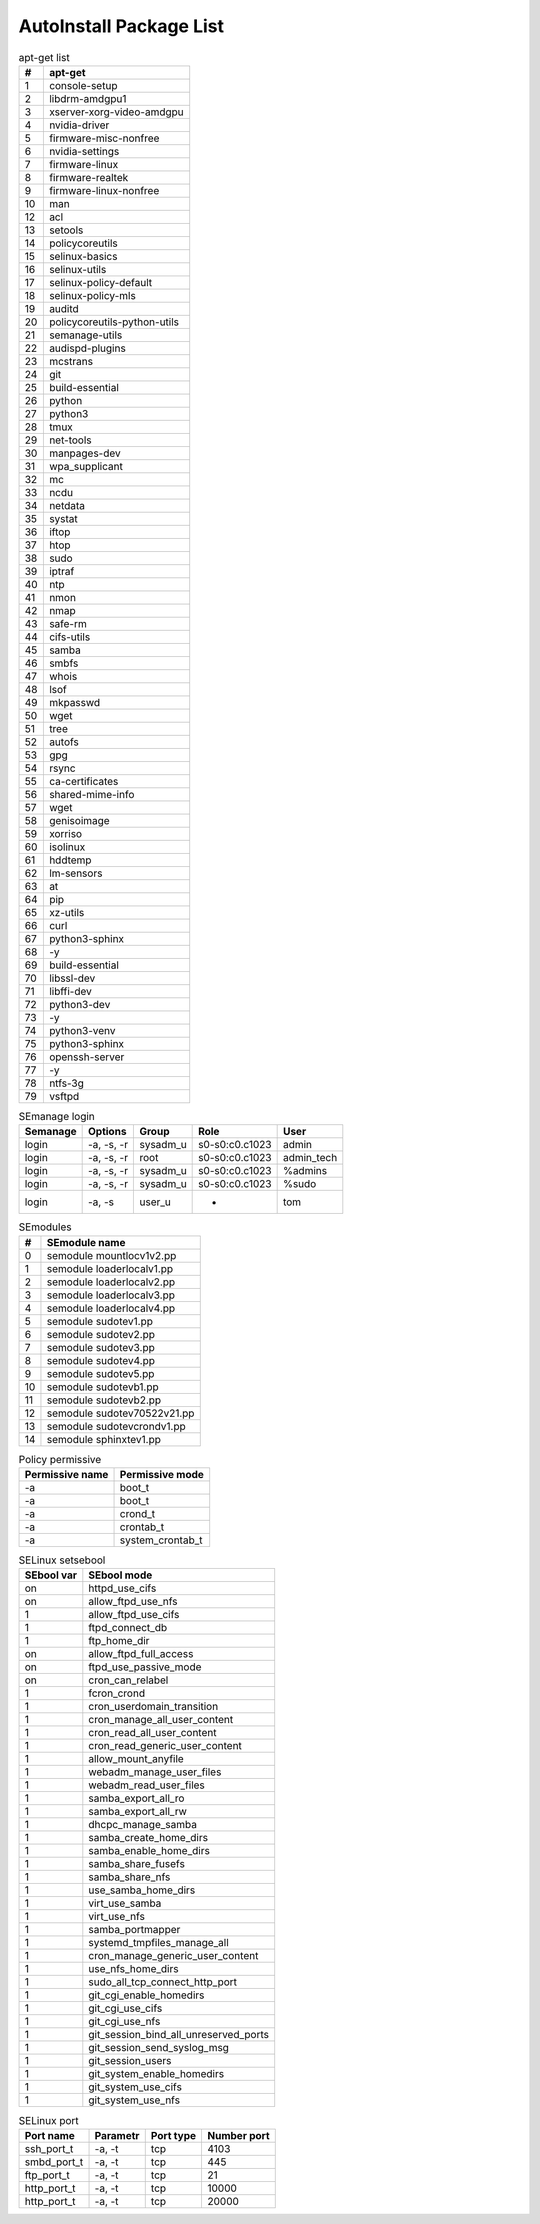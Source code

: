 AutoInstall Package List
*************************

.. csv-table:: apt-get list
	:header: "#", "apt-get"
	:widths: auto

	"1", "console-setup"
	"2", "libdrm-amdgpu1"
	"3", "xserver-xorg-video-amdgpu"
	"4", "nvidia-driver"
	"5", "firmware-misc-nonfree"
	"6", "nvidia-settings"
	"7", "firmware-linux"
	"8", "firmware-realtek"
	"9", "firmware-linux-nonfree"
	"10", "man"
	"12", "acl"
	"13", "setools"
	"14", "policycoreutils"
	"15", "selinux-basics"
	"16", "selinux-utils"
	"17", "selinux-policy-default"
	"18", "selinux-policy-mls"
	"19", "auditd"
	"20", "policycoreutils-python-utils"
	"21", "semanage-utils"
	"22", "audispd-plugins"
	"23", "mcstrans"
	"24", "git"
	"25", "build-essential"
	"26", "python"
	"27", "python3"
	"28", "tmux"
	"29", "net-tools"
	"30", "manpages-dev"
	"31", "wpa_supplicant"
	"32", "mc"
	"33", "ncdu"
	"34", "netdata"
	"35", "systat"
	"36", "iftop"
	"37", "htop"
	"38", "sudo"
	"39", "iptraf"
	"40", "ntp"
	"41", "nmon"
	"42", "nmap"
	"43", "safe-rm"
	"44", "cifs-utils"
	"45", "samba"
	"46", "smbfs"
	"47", "whois"
	"48", "lsof"
	"49", "mkpasswd"
	"50", "wget"
	"51", "tree"
	"52", "autofs"
	"53", "gpg"
	"54", "rsync"
	"55", "ca-certificates"
	"56", "shared-mime-info"
	"57", "wget"
	"58", "genisoimage"
	"59", "xorriso"
	"60", "isolinux"
	"61", "hddtemp"
	"62", "lm-sensors"
	"63", "at"
	"64", "pip"
	"65", "xz-utils"
	"66", "curl"
	"67", "python3-sphinx"
	"68", "-y"
	"69", "build-essential"
	"70", "libssl-dev"
	"71", "libffi-dev"
	"72", "python3-dev"
	"73", "-y"
	"74", "python3-venv"
	"75", "python3-sphinx"
	"76", "openssh-server"
	"77", "-y"
	"78", "ntfs-3g"
	"79", "vsftpd"

.. csv-table:: Python pip package
	:header: "#", "Module PIP"
	:widths: auto


.. csv-table:: SEmanage login
	:header: "Semanage", "Options", "Group", "Role", "User"
	:widths: auto

	"login", "-a, -s, -r", "sysadm_u", "s0-s0:c0.c1023", "admin"
	"login", "-a, -s, -r", "root", "s0-s0:c0.c1023", "admin_tech"
	"login", "-a, -s, -r", "sysadm_u", "s0-s0:c0.c1023", "%admins"
	"login", "-a, -s, -r", "sysadm_u", "s0-s0:c0.c1023", "%sudo"
	"login", "-a, -s", "user_u", "-", "tom"

.. csv-table:: SEmodules
	:header: "#", "SEmodule name"
	:widths: auto

	"0", "semodule mountlocv1v2.pp"
	"1", "semodule loaderlocalv1.pp"
	"2", "semodule loaderlocalv2.pp"
	"3", "semodule loaderlocalv3.pp"
	"4", "semodule loaderlocalv4.pp"
	"5", "semodule sudotev1.pp"
	"6", "semodule sudotev2.pp"
	"7", "semodule sudotev3.pp"
	"8", "semodule sudotev4.pp"
	"9", "semodule sudotev5.pp"
	"10", "semodule sudotevb1.pp"
	"11", "semodule sudotevb2.pp"
	"12", "semodule sudotev70522v21.pp"
	"13", "semodule sudotevcrondv1.pp"
	"14", "semodule sphinxtev1.pp"

.. csv-table:: Policy permissive
	:header: "Permissive name", "Permissive mode"
	:widths: auto

	"-a", "boot_t"
	"-a", "boot_t"
	"-a", "crond_t"
	"-a", "crontab_t"
	"-a", "system_crontab_t"

.. csv-table:: SELinux setsebool
	:header: "SEbool var", "SEbool mode"
	:widths: auto

	"on", "httpd_use_cifs"
	"on", "allow_ftpd_use_nfs"
	"1", "allow_ftpd_use_cifs"
	"1", "ftpd_connect_db"
	"1", "ftp_home_dir"
	"on", "allow_ftpd_full_access"
	"on", "ftpd_use_passive_mode"
	"on", "cron_can_relabel"
	"1", "fcron_crond"
	"1", "cron_userdomain_transition"
	"1", "cron_manage_all_user_content"
	"1", "cron_read_all_user_content"
	"1", "cron_read_generic_user_content"
	"1", "allow_mount_anyfile"
	"1", "webadm_manage_user_files"
	"1", "webadm_read_user_files"
	"1", "samba_export_all_ro"
	"1", "samba_export_all_rw"
	"1", "dhcpc_manage_samba"
	"1", "samba_create_home_dirs"
	"1", "samba_enable_home_dirs"
	"1", "samba_share_fusefs"
	"1", "samba_share_nfs"
	"1", "use_samba_home_dirs"
	"1", "virt_use_samba"
	"1", "virt_use_nfs"
	"1", "samba_portmapper"
	"1", "systemd_tmpfiles_manage_all"
	"1", "cron_manage_generic_user_content"
	"1", "use_nfs_home_dirs"
	"1", "sudo_all_tcp_connect_http_port"
	"1", "git_cgi_enable_homedirs"
	"1", "git_cgi_use_cifs"
	"1", "git_cgi_use_nfs"
	"1", "git_session_bind_all_unreserved_ports"
	"1", "git_session_send_syslog_msg"
	"1", "git_session_users"
	"1", "git_system_enable_homedirs"
	"1", "git_system_use_cifs"
	"1", "git_system_use_nfs"

.. csv-table:: SELinux port
	:header: "Port name", "Parametr", "Port type", "Number port"
	:widths: auto

	"ssh_port_t", "-a, -t", "tcp", "4103"
	"smbd_port_t", "-a, -t", "tcp", "445"
	"ftp_port_t", "-a, -t", "tcp", "21"
	"http_port_t", "-a, -t", "tcp", "10000"
	"http_port_t", "-a, -t", "tcp", "20000"
